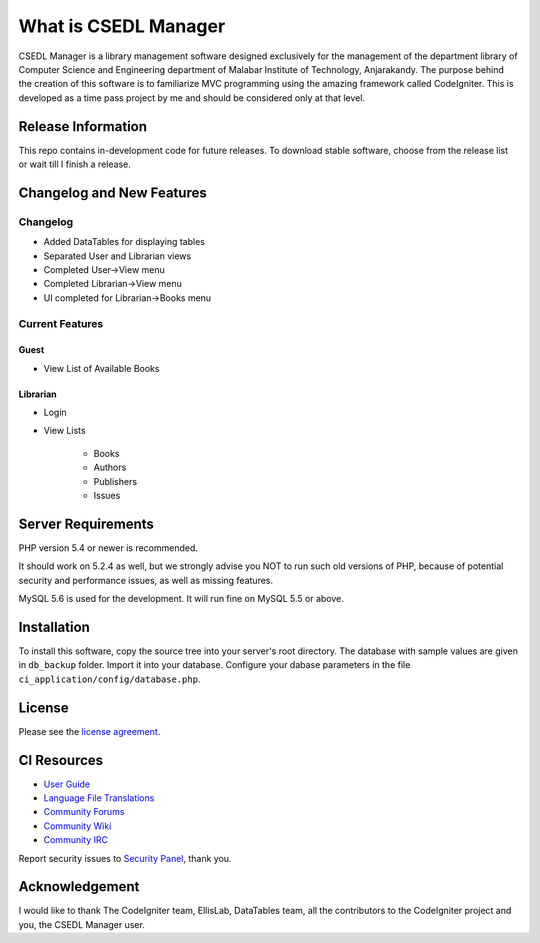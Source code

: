 #####################
What is CSEDL Manager
#####################

CSEDL Manager is a library management software designed exclusively for the management of the department library of Computer Science and Engineering department of Malabar Institute of Technology, Anjarakandy. The purpose behind the creation of this software is to familiarize MVC programming using the amazing framework called CodeIgniter. This is developed as a time pass project by me and should be considered only at that level.

*******************
Release Information
*******************

This repo contains in-development code for future releases. To download stable software, choose from the release list or wait till I finish a release.

**************************
Changelog and New Features
**************************

=========
Changelog
=========

* Added DataTables for displaying tables
* Separated User and Librarian views
* Completed User->View menu
* Completed Librarian->View menu
* UI completed for Librarian->Books menu

================
Current Features
================

-----
Guest
-----
* View List of Available Books

---------
Librarian
---------
* Login
* View Lists

   * Books
   * Authors
   * Publishers
   * Issues

*******************
Server Requirements
*******************

PHP version 5.4 or newer is recommended.

It should work on 5.2.4 as well, but we strongly advise you NOT to run
such old versions of PHP, because of potential security and performance
issues, as well as missing features.

MySQL 5.6 is used for the development. It will run fine on MySQL 5.5 or above.

************
Installation
************

To install this software, copy the source tree into your server's root directory. The database with sample values are given in ``db_backup`` folder. Import it into your database. Configure your dabase parameters in the file ``ci_application/config/database.php``.

*******
License
*******

Please see the `license
agreement <https://github.com/lalluanthoor/www/blob/master/license.txt>`_.

************
CI Resources
************

-  `User Guide <http://www.codeigniter.com/docs>`_
-  `Language File Translations <https://github.com/bcit-ci/codeigniter3-translations>`_
-  `Community Forums <http://forum.codeigniter.com/>`_
-  `Community Wiki <https://github.com/bcit-ci/CodeIgniter/wiki>`_
-  `Community IRC <http://www.codeigniter.com/irc>`_

Report security issues to `Security Panel <mailto:security@codeigniter.com>`_, thank you.

***************
Acknowledgement
***************

I would like to thank The CodeIgniter team, EllisLab, DataTables team,  all the
contributors to the CodeIgniter project and you, the CSEDL Manager user.